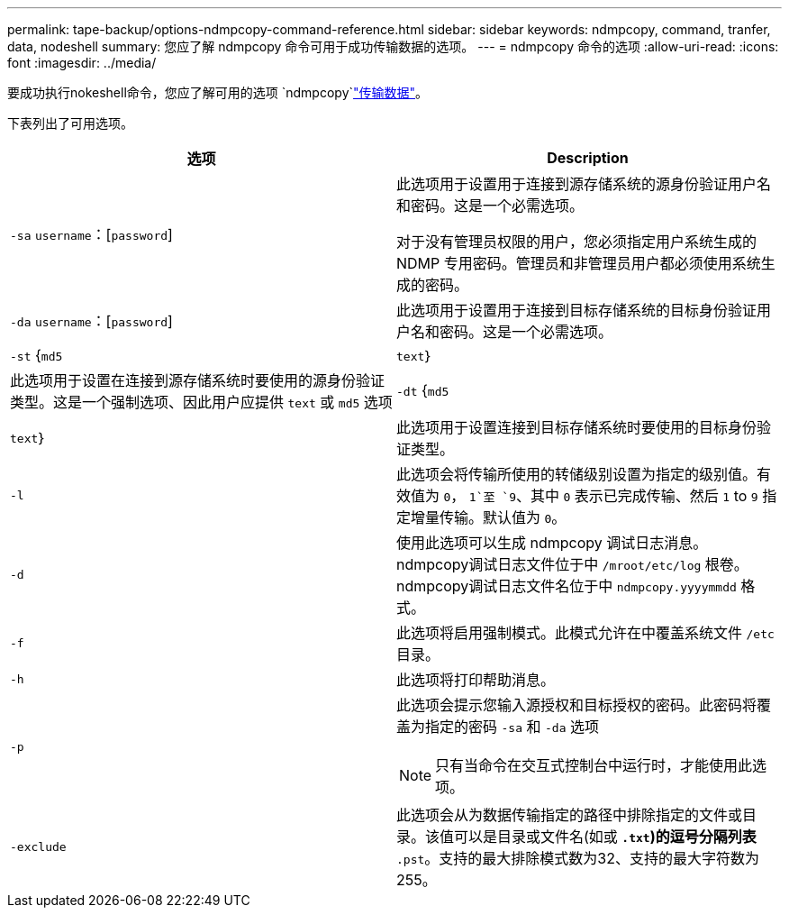 ---
permalink: tape-backup/options-ndmpcopy-command-reference.html 
sidebar: sidebar 
keywords: ndmpcopy, command, tranfer, data, nodeshell 
summary: 您应了解 ndmpcopy 命令可用于成功传输数据的选项。 
---
= ndmpcopy 命令的选项
:allow-uri-read: 
:icons: font
:imagesdir: ../media/


[role="lead"]
要成功执行nokeshell命令，您应了解可用的选项 `ndmpcopy`link:transfer-data-ndmpcopy-task.html["传输数据"]。

下表列出了可用选项。

|===
| 选项 | Description 


 a| 
`-sa` `username`：[`password`]
 a| 
此选项用于设置用于连接到源存储系统的源身份验证用户名和密码。这是一个必需选项。

对于没有管理员权限的用户，您必须指定用户系统生成的 NDMP 专用密码。管理员和非管理员用户都必须使用系统生成的密码。



 a| 
`-da` `username`：[`password`]
 a| 
此选项用于设置用于连接到目标存储系统的目标身份验证用户名和密码。这是一个必需选项。



 a| 
`-st` {`md5`|`text`｝
 a| 
此选项用于设置在连接到源存储系统时要使用的源身份验证类型。这是一个强制选项、因此用户应提供 `text` 或 `md5` 选项



 a| 
`-dt` {`md5`|`text`｝
 a| 
此选项用于设置连接到目标存储系统时要使用的目标身份验证类型。



 a| 
`-l`
 a| 
此选项会将传输所使用的转储级别设置为指定的级别值。有效值为 `0`， `1`至 `9`、其中 `0` 表示已完成传输、然后 `1` to `9` 指定增量传输。默认值为 `0`。



 a| 
`-d`
 a| 
使用此选项可以生成 ndmpcopy 调试日志消息。ndmpcopy调试日志文件位于中 `/mroot/etc/log` 根卷。ndmpcopy调试日志文件名位于中 `ndmpcopy.yyyymmdd` 格式。



 a| 
`-f`
 a| 
此选项将启用强制模式。此模式允许在中覆盖系统文件 `/etc` 目录。



 a| 
`-h`
 a| 
此选项将打印帮助消息。



 a| 
`-p`
 a| 
此选项会提示您输入源授权和目标授权的密码。此密码将覆盖为指定的密码 `-sa` 和 `-da` 选项

[NOTE]
====
只有当命令在交互式控制台中运行时，才能使用此选项。

====


 a| 
`-exclude`
 a| 
此选项会从为数据传输指定的路径中排除指定的文件或目录。该值可以是目录或文件名(如或 `*.txt`)的逗号分隔列表 `*.pst`。支持的最大排除模式数为32、支持的最大字符数为255。

|===